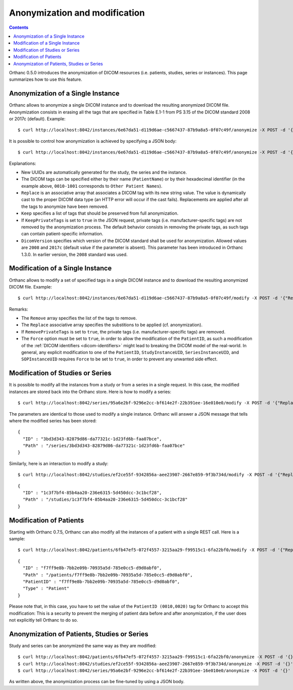 .. highlight:: bash
.. _anonymization:

Anonymization and modification
==============================

.. contents::
   :depth: 2

Orthanc 0.5.0 introduces the anonymization of DICOM resources
(i.e. patients, studies, series or instances). This page summarizes
how to use this feature.


Anonymization of a Single Instance
----------------------------------

Orthanc allows to anonymize a single DICOM instance and to download
the resulting anonymized DICOM file. Anonymization consists in erasing
all the tags that are specified in Table E.1-1 from PS 3.15 of the
DICOM standard 2008 or 2017c (default). Example::

    $ curl http://localhost:8042/instances/6e67da51-d119d6ae-c5667437-87b9a8a5-0f07c49f/anonymize -X POST -d '{}' > Anonymized.dcm

It is possible to control how anonymization is achieved by specifying
a JSON body::

    $ curl http://localhost:8042/instances/6e67da51-d119d6ae-c5667437-87b9a8a5-0f07c49f/anonymize -X POST -d '{"Replace":{"PatientName":"Hello","0010-1001":"World"},"Keep":["StudyDescription", "SeriesDescription"],"KeepPrivateTags": true, "DicomVersion" : "2017c"}' > Anonymized.dcm

Explanations:

* New UUIDs are automatically generated for the study, the series and
  the instance.
* The DICOM tags can be specified either by their name
  (``PatientName``) or by their hexadecimal identifier (in the example
  above, ``0010-1001`` corresponds to ``Other Patient Names``).
* ``Replace`` is an associative array that associates a DICOM tag with its
  new string value. The value is dynamically cast to the proper DICOM
  data type (an HTTP error will occur if the cast fails). Replacements
  are applied after all the tags to anonymize have been removed.
* ``Keep`` specifies a list of tags that should be preserved from full
  anonymization.
* If ``KeepPrivateTags`` is set to ``true`` in the JSON request,
  private tags (i.e. manufacturer-specific tags) are not removed by
  the anonymization process. The default behavior consists in removing
  the private tags, as such tags can contain patient-specific
  information.
* ``DicomVersion`` specifies which version of the DICOM standard shall be used
  for anonymization.  Allowed values are ``2008`` and ``2017c`` (default value 
  if the parameter is absent).  This parameter has been introduced in Orthanc 
  1.3.0.  In earlier version, the ``2008`` standard was used.


Modification of a Single Instance
---------------------------------

Orthanc allows to modify a set of specified tags in a single DICOM
instance and to download the resulting anonymized DICOM
file. Example::

    $ curl http://localhost:8042/instances/6e67da51-d119d6ae-c5667437-87b9a8a5-0f07c49f/modify -X POST -d '{"Replace":{"PatientName":"hello","PatientID":"world"},"Remove":["InstitutionName"],"RemovePrivateTags": true, "Force": true}' > Modified.dcm

Remarks:

* The ``Remove`` array specifies the list of the tags to remove.
* The ``Replace`` associative array specifies the substitions to be applied (cf. anonymization).
* If ``RemovePrivateTags`` is set to ``true``, the private tags
  (i.e. manufacturer-specific tags) are removed.
* The ``Force`` option must be set to ``true``, in order to allow the
  modification of the ``PatientID``, as such a modification of the
  :ref:`DICOM identifiers <dicom-identifiers>` might lead to breaking
  the DICOM model of the real-world. In general, any explicit
  modification to one of the ``PatientID``, ``StudyInstanceUID``,
  ``SeriesInstanceUID``, and ``SOPInstanceUID`` requires ``Force`` to
  be set to ``true``, in order to prevent any unwanted side effect.     


Modification of Studies or Series
---------------------------------

.. highlight:: bash

It is possible to modify all the instances from a study or from a
series in a single request. In this case, the modified instances are
stored back into the Orthanc store. Here is how to modify a series::

    $ curl http://localhost:8042/series/95a6e2bf-9296e2cc-bf614e2f-22b391ee-16e010e0/modify -X POST -d '{"Replace":{"InstitutionName":"My own clinic"}}'


.. highlight:: json

The parameters are identical to those used to modify a single
instance. Orthanc will answer a JSON message that tells where the
modified series has been stored::

    {
      "ID" : "3bd3d343-82879d86-da77321c-1d23fd6b-faa07bce",
      "Path" : "/series/3bd3d343-82879d86-da77321c-1d23fd6b-faa07bce"
    }


.. highlight:: bash

Similarly, here is an interaction to modify a study::

    $ curl http://localhost:8042/studies/ef2ce55f-9342856a-aee23907-2667e859-9f3b734d/modify -X POST -d '{"Replace":{"InstitutionName":"My own clinic"}}'

.. highlight:: json

::

    {
      "ID" : "1c3f7bf4-85b4aa20-236e6315-5d450dcc-3c1bcf28",
      "Path" : "/studies/1c3f7bf4-85b4aa20-236e6315-5d450dcc-3c1bcf28"
    }


Modification of Patients
------------------------

.. highlight:: bash

Starting with Orthanc 0.7.5, Orthanc can also modify all the instances
of a patient with a single REST call. Here is a sample::

    $ curl http://localhost:8042/patients/6fb47ef5-072f4557-3215aa29-f99515c1-6fa22bf0/modify -X POST -d '{"Replace":{"PatientID":"Hello","PatientName":"Sample patient name"},"Force":true}'

.. highlight:: json

::

    {
      "ID" : "f7ff9e8b-7bb2e09b-70935a5d-785e0cc5-d9d0abf0",
      "Path" : "/patients/f7ff9e8b-7bb2e09b-70935a5d-785e0cc5-d9d0abf0",
      "PatientID" : "f7ff9e8b-7bb2e09b-70935a5d-785e0cc5-d9d0abf0",
      "Type" : "Patient"
    }

Please note that, in this case, you have to set the value of the
``PatientID (0010,0020)`` tag for Orthanc to accept this modification:
This is a security to prevent the merging of patient data before and
after anonymization, if the user does not explicitly tell Orthanc to
do so.


Anonymization of Patients, Studies or Series
--------------------------------------------

.. highlight:: bash

Study and series can be anonymized the same way as they are modified::

    $ curl http://localhost:8042/patients/6fb47ef5-072f4557-3215aa29-f99515c1-6fa22bf0/anonymize -X POST -d '{}'
    $ curl http://localhost:8042/studies/ef2ce55f-9342856a-aee23907-2667e859-9f3b734d/anonymize -X POST -d '{}'
    $ curl http://localhost:8042/series/95a6e2bf-9296e2cc-bf614e2f-22b391ee-16e010e0/anonymize -X POST -d '{}'

As written above, the anonymization process can be fine-tuned by using
a JSON body.

